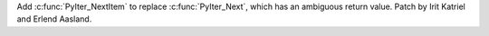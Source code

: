 Add :c:func:`PyIter_NextItem` to replace :c:func:`PyIter_Next`, which has an
ambiguous return value. Patch by Irit Katriel and Erlend Aasland.
